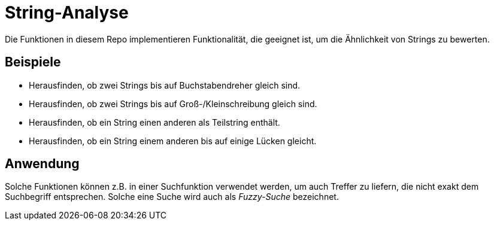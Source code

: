= String-Analyse

Die Funktionen in diesem Repo implementieren Funktionalität, die geeignet ist,
um die Ähnlichkeit von Strings zu bewerten.

== Beispiele

* Herausfinden, ob zwei Strings bis auf Buchstabendreher gleich sind.
* Herausfinden, ob zwei Strings bis auf Groß-/Kleinschreibung gleich sind.
* Herausfinden, ob ein String einen anderen als Teilstring enthält.
* Herausfinden, ob ein String einem anderen bis auf einige Lücken gleicht.

== Anwendung

Solche Funktionen können z.B. in einer Suchfunktion verwendet werden, um
auch Treffer zu liefern, die nicht exakt dem Suchbegriff entsprechen.
Solche eine Suche wird auch als _Fuzzy-Suche_ bezeichnet.
